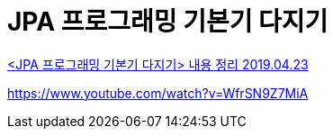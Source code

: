 = JPA 프로그래밍 기본기 다지기

https://ryan-han.com/post/jpa/jpa_basics/[<JPA 프로그래밍 기본기 다지기> 내용 정리 2019.04.23]

https://www.youtube.com/watch?v=WfrSN9Z7MiA
